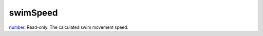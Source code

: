 swimSpeed
====================================================================================================

`number`_. Read-only. The calculated swim movement speed.

.. _`number`: ../../../lua/type/number.html
